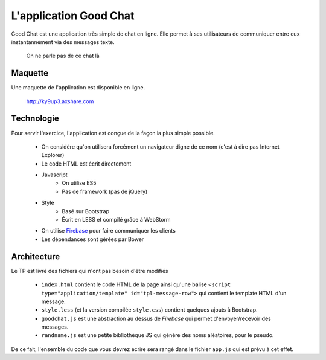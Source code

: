 L'application Good Chat
=======================

Good Chat est une application très simple de chat en ligne. Elle permet à ses
utilisateurs de communiquer entre eux instantannément via des messages texte.

.. figure:: img/cat.gif

   On ne parle pas de ce chat là

Maquette
--------

Une maquette de l'application est disponible en ligne.

    http://ky9up3.axshare.com

Technologie
-----------

Pour servir l'exercice, l'application est conçue de la façon la plus simple
possible.

    - On considère qu'on utilisera forcément un navigateur digne de ce nom
      (c'est à dire pas Internet Explorer)
    - Le code HTML est écrit directement
    - Javascript
        - On utilise ES5
        - Pas de framework (pas de jQuery)
    - Style
        - Basé sur Bootstrap
        - Écrit en LESS et compilé grâce à WebStorm
    - On utilise `Firebase <https://www.firebase.com/>`_ pour faire communiquer
      les clients
    - Les dépendances sont gérées par Bower

Architecture
------------

Le TP est livré des fichiers qui n'ont pas besoin d'être modifiés

    - ``index.html`` contient le code HTML de la page ainsi qu'une balise
      ``<script type="application/template" id="tpl-message-row">`` qui contient
      le template HTML d'un message.
    - ``style.less`` (et la version compilée ``style.css``) contient quelques
      ajouts à Bootstrap.
    - ``goodchat.js`` est une abstraction au dessus de `Firebase` qui permet
      d'envoyer/recevoir des messages.
    - ``randname.js`` est une petite bibliothèque JS qui génère des noms
      aléatoires, pour le pseudo.

De ce fait, l'ensemble du code que vous devrez écrire sera rangé dans le fichier
``app.js`` qui est prévu à cet effet.

